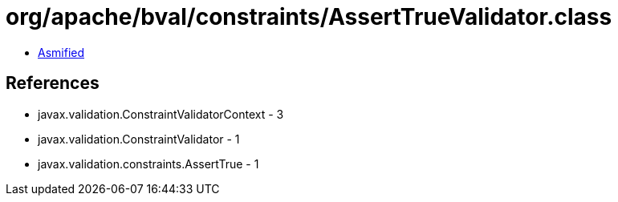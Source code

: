 = org/apache/bval/constraints/AssertTrueValidator.class

 - link:AssertTrueValidator-asmified.java[Asmified]

== References

 - javax.validation.ConstraintValidatorContext - 3
 - javax.validation.ConstraintValidator - 1
 - javax.validation.constraints.AssertTrue - 1
